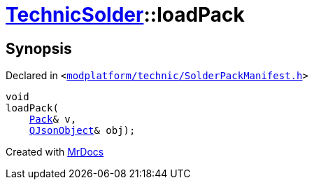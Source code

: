 [#TechnicSolder-loadPack]
= xref:TechnicSolder.adoc[TechnicSolder]::loadPack
:relfileprefix: ../
:mrdocs:


== Synopsis

Declared in `&lt;https://github.com/PrismLauncher/PrismLauncher/blob/develop/modplatform/technic/SolderPackManifest.h#L33[modplatform&sol;technic&sol;SolderPackManifest&period;h]&gt;`

[source,cpp,subs="verbatim,replacements,macros,-callouts"]
----
void
loadPack(
    xref:TechnicSolder/Pack.adoc[Pack]& v,
    xref:QJsonObject.adoc[QJsonObject]& obj);
----



[.small]#Created with https://www.mrdocs.com[MrDocs]#
